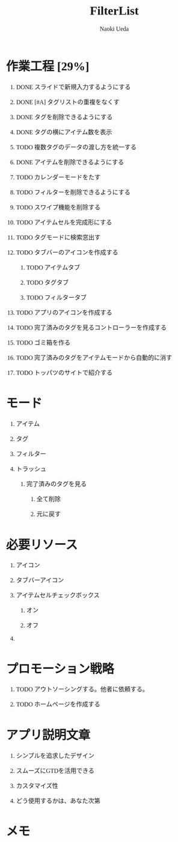 #+TITLE: FilterList
#+AUTHOR: Naoki Ueda
#+OPTIONS: \n:t H:1 toc:t creator:nil num:nil
#+LANGUAGE: ja
#+LaTeX_CLASS: jsarticle
#+STARTUP: content
#+HTML_HEAD: <style type="text/css">body {font-family:"menlo";font-size:1em;}</style>

* 作業工程 [29%]

** DONE スライドで新規入力するようにする
CLOSED: [2014-08-02 Sat 21:46]

** DONE [#A] タグリストの重複をなくす
CLOSED: [2014-08-10 Sun 01:26]

** DONE タグを削除できるようにする
CLOSED: [2014-08-10 Sun 18:20]

** DONE タグの横にアイテム数を表示
CLOSED: [2014-08-10 Sun 18:21]

** TODO 複数タグのデータの渡し方を統一する

** DONE アイテムを削除できるようにする
CLOSED: [2014-08-09 Sat 19:07]

** TODO カレンダーモードをたす
** TODO フィルターを削除できるようにする

** TODO スワイプ機能を削除する

** TODO アイテムセルを完成形にする

** TODO タグモードに検索窓出す

** TODO タブバーのアイコンを作成する

*** TODO アイテムタブ

*** TODO タグタブ

*** TODO フィルタータブ

** TODO アプリのアイコンを作成する
** TODO 完了済みのタグを見るコントローラーを作成する
** TODO ゴミ箱を作る

** TODO 完了済みのタグをアイテムモードから自動的に消す

** TODO トッパツのサイトで紹介する

* モード

** アイテム

** タグ

** フィルター

** トラッシュ

*** 完了済みのタグを見る

**** 全て削除

**** 元に戻す

* 必要リソース
** アイコン

** タブバーアイコン

** アイテムセルチェックボックス

*** オン

*** オフ

** COMMENT 背景
* プロモーション戦略

** TODO アウトソーシングする。他者に依頼する。

** TODO ホームページを作成する

* アプリ説明文章

** シンプルを追求したデザイン

** スムーズにGTDを活用できる

** カスタマイズ性

** どう使用するかは、あなた次第
* メモ

